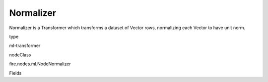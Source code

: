 
Normalizer
^^^^^^ 

Normalizer is a Transformer which transforms a dataset of Vector rows, normalizing each Vector to have unit norm.

type

ml-transformer

nodeClass

fire.nodes.ml.NodeNormalizer

Fields

+----------------+------------------+------------------------------------+
|      Name      |       Title      |             Description            |
+----------------+------------------+------------------------------------+
| inputCol | Input Column | The input column name | 
+----------------+------------------+------------------------------------+
| outputCol | Output Column | The output column name | 
+----------------+------------------+------------------------------------+
| p | P | Normalization in L^p space. Must be >= 1. (default: p = 2) | 
+----------------+------------------+------------------------------------+
